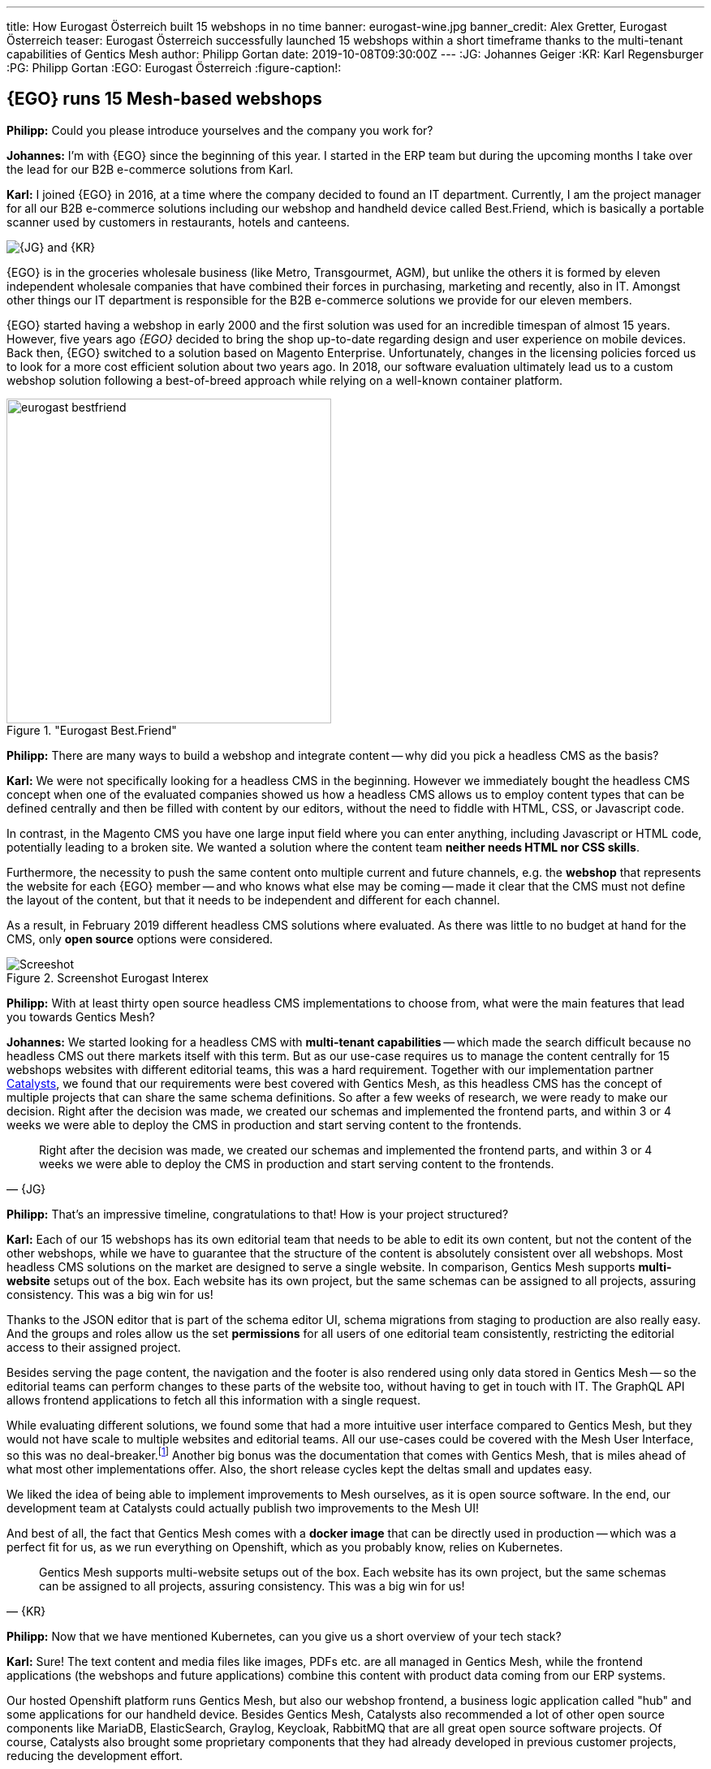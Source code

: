 ---
title: How Eurogast Österreich built 15 webshops in no time
banner: eurogast-wine.jpg
banner_credit: Alex Gretter, Eurogast Österreich
teaser: Eurogast Österreich successfully launched 15 webshops within a short timeframe thanks to the multi-tenant capabilities of Gentics Mesh
author: Philipp Gortan
date: 2019-10-08T09:30:00Z
---
:JG: Johannes Geiger
:KR: Karl Regensburger
:PG: Philipp Gortan
:EGO: Eurogast Österreich
:figure-caption!:

== {EGO} runs 15 Mesh-based webshops

[.question]
*Philipp:* Could you please introduce yourselves and the company you work for?

*Johannes:* I’m with {EGO} since the beginning of this year. I started in the ERP team but during the upcoming months I take over the lead for our B2B e-commerce solutions from Karl.

*Karl:* I joined {EGO} in 2016, at a time where the company decided to found an IT department. Currently, I am the project manager for all our B2B e-commerce solutions including our webshop and handheld device called Best.Friend, which is basically a portable scanner used by customers in restaurants, hotels and canteens.

image::eurogast-geiger-regensburger.jpg[{JG} and {KR}, role="img-responsive"]

{EGO} is in the groceries wholesale business (like Metro, Transgourmet, AGM), but unlike the others it is formed by eleven independent wholesale companies that have combined their forces in purchasing, marketing and recently, also in IT. Amongst other things our IT department is responsible for the B2B e-commerce solutions we provide for our eleven members.

{EGO} started having a webshop in early 2000 and the first solution was used for an incredible timespan of almost 15 years. However, five years ago _{EGO}_ decided to bring the shop up-to-date regarding design and user experience on mobile devices. Back then, {EGO} switched to a solution based on Magento Enterprise. Unfortunately, changes in the licensing policies forced us to look for a more cost efficient solution about two years ago. In 2018, our software evaluation ultimately lead us to a custom webshop solution following a best-of-breed approach while relying on a well-known container platform.

."Eurogast Best.Friend"
image::eurogast-bestfriend.jpg[height=400, align=center]


[.question]
*Philipp:* There are many ways to build a webshop and integrate content -- why did you pick a headless CMS as the basis?

*Karl:* We were not specifically looking for a headless CMS in the beginning. However we immediately bought the headless CMS concept when one of the evaluated companies showed us how a headless CMS allows us to employ content types that can be defined centrally and then be filled with content by our editors, without the need to fiddle with HTML, CSS, or Javascript code.

In contrast, in the Magento CMS you have one large input field where you can enter anything, including Javascript or HTML code, potentially leading to a broken site. We wanted a solution where the content team *neither needs HTML nor CSS skills*.

Furthermore, the necessity to push the same content onto multiple current and future channels, e.g. the *webshop* that represents the website for each {EGO} member -- and who knows what else may be coming -- made it clear that the CMS must not define the layout of the content, but that it needs to be independent and different for each channel.

As a result, in February 2019 different headless CMS solutions where evaluated. As there was little to no budget at hand for the CMS, only *open source* options were considered.

.Screenshot Eurogast Interex
image::interex-screenshot.png[Screeshot, role="img-responsive"]


[.question]
*Philipp:* With at least thirty open source headless CMS implementations to choose from, what were the main features that lead you towards Gentics Mesh?

*Johannes:* We started looking for a headless CMS with *multi-tenant capabilities* -- which made the search difficult because no headless CMS out there markets itself with this term. But as our use-case requires us to manage the content centrally for 15 webshops websites with different editorial teams, this was a hard requirement. Together with our implementation partner https://www.catalysts.cc/[Catalysts,window=_blank], we found that our requirements were best covered with Gentics Mesh, as this headless CMS has the concept of multiple projects that can share the same schema definitions. So after a few weeks of research, we were ready to make our decision. Right after the decision was made, we created our schemas and implemented the frontend parts, and within 3 or 4 weeks we were able to deploy the CMS in production and start serving content to the frontends.

[quote, {JG}]
Right after the decision was made, we created our schemas and implemented the frontend parts, and within 3 or 4 weeks we were able to deploy the CMS in production and start serving content to the frontends.

[.question]
*Philipp:* That’s an impressive timeline, congratulations to that! How is your project structured?

*Karl:* Each of our 15 webshops has its own editorial team that needs to be able to edit its own content, but not the content of the other webshops, while we have to guarantee that the structure of the content is absolutely consistent over all webshops. Most headless CMS solutions on the market are designed to serve a single website. In comparison, Gentics Mesh supports *multi-website* setups out of the box. Each website has its own project, but the same schemas can be assigned to all projects, assuring consistency. This was a big win for us!


Thanks to the JSON editor that is part of the schema editor UI, schema migrations from staging to production are also really easy. And the groups and roles allow us the set *permissions* for all users of one editorial team consistently, restricting the editorial access to their assigned project.

Besides serving the page content, the navigation and the footer is also rendered using only data stored in Gentics Mesh -- so the editorial teams can perform changes to these parts of the website too, without having to get in touch with IT. The GraphQL API allows frontend applications to fetch all this information with a single request.

While evaluating different solutions, we found some that had a more intuitive user interface compared to Gentics Mesh, but they would not have scale to multiple websites and editorial teams. All our use-cases could be covered with the Mesh User Interface, so this was no deal-breaker.footnote:[Release 1.0 of Gentics Mesh will feature a completely new UI implementation that should tackle the mentioned shortcomings.] Another big bonus was the documentation that comes with Gentics Mesh, that is miles ahead of what most other implementations offer. Also, the short release cycles kept the deltas small and updates easy.

We liked the idea of being able to implement improvements to Mesh ourselves, as it is open source software. In the end, our development team at Catalysts could actually publish two improvements to the Mesh UI!

And best of all, the fact that Gentics Mesh comes with a *docker image* that can be directly used in production -- which was a perfect fit for us, as we run everything on Openshift, which as you probably know, relies on Kubernetes.

[quote, {KR}]
Gentics Mesh supports multi-website setups out of the box. Each website has its own project, but the same schemas can be assigned to all projects, assuring consistency. This was a big win for us!


[.question]
*Philipp:* Now that we have mentioned Kubernetes, can you give us a short overview of your tech stack?

*Karl:* Sure! The text content and media files like images, PDFs etc. are all managed in Gentics Mesh, while the frontend applications (the webshops and future applications) combine this content with product data coming from our ERP systems.

Our hosted Openshift platform runs Gentics Mesh, but also our webshop frontend, a business logic application called "hub" and some applications for our handheld device. Besides Gentics Mesh, Catalysts also recommended a lot of other open source components like MariaDB, ElasticSearch, Graylog, Keycloak, RabbitMQ that are all great open source software projects. Of course, Catalysts also brought some proprietary components that they had already developed in previous customer projects, reducing the development effort.

Mesh is running stable in a single-node setup at the moment, where we use a 3-node cluster for ElasticSearch. It has 3GB of RAM and 0.5 cores assigned, which makes the frontend applications perform great (caching helps here of course), while the backend could use some performance boosts. We’ll hope to see some improvements with the next Gentics Mesh releases, but also with configuration tweaks.

[.question]
*Philipp:* We’ll be happy to assist in that with our consulting team. Thank you so much for having this call and sharing your success story with us!

****
This is the translated transcript of a video conference held in August 2019 between {KR} and {JG}, both IT project managers of _{EGO}_, and {PG}, head of product development at _Gentics_.
****

